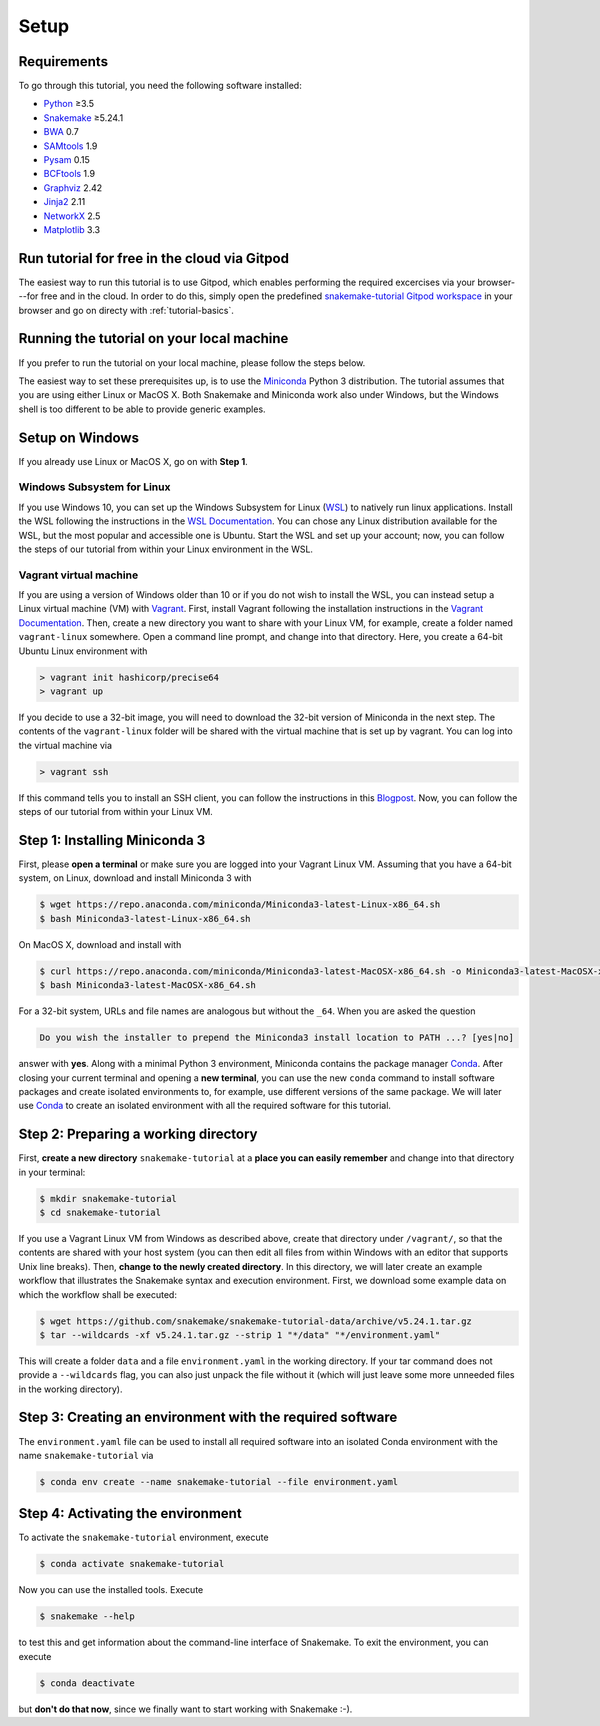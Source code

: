 
.. _tutorial-setup:

Setup
-----

.. _Snakemake: https://snakemake.readthedocs.io
.. _Snakemake homepage: https://snakemake.readthedocs.io
.. _GNU Make: https://www.gnu.org/software/make
.. _Python: https://www.python.org
.. _BWA: http://bio-bwa.sourceforge.net
.. _SAMtools: https://www.htslib.org
.. _BCFtools: https://www.htslib.org
.. _Pandas: https://pandas.pydata.org
.. _Miniconda: https://conda.pydata.org/miniconda.html
.. _Conda: https://conda.pydata.org
.. _Bash: https://www.tldp.org/LDP/Bash-Beginners-Guide/html
.. _Atom: https://atom.io
.. _Graphviz: https://www.graphviz.org
.. _PyYAML: https://pyyaml.org
.. _Docutils: https://docutils.sourceforge.io
.. _Jinja2: https://jinja.palletsprojects.com
.. _NetworkX: https://networkx.github.io
.. _Matplotlib: https://matplotlib.org
.. _Pysam: https://pysam.readthedocs.io
.. _Bioconda: https://bioconda.github.io
.. _WSL: https://docs.microsoft.com/en-us/windows/wsl/about
.. _WSL Documentation: https://docs.microsoft.com/en-us/windows/wsl/install-win10
.. _Vagrant: https://www.vagrantup.com
.. _Vagrant Documentation: https://docs.vagrantup.com
.. _Blogpost: https://blog.osteel.me/posts/2015/01/25/how-to-use-vagrant-on-windows.html

Requirements
::::::::::::

To go through this tutorial, you need the following software installed:

* Python_ ≥3.5
* Snakemake_ ≥5.24.1
* BWA_ 0.7
* SAMtools_ 1.9
* Pysam_ 0.15
* BCFtools_ 1.9
* Graphviz_ 2.42
* Jinja2_ 2.11
* NetworkX_ 2.5
* Matplotlib_ 3.3

Run tutorial for free in the cloud via Gitpod
:::::::::::::::::::::::::::::::::::::::::::::

The easiest way to run this tutorial is to use Gitpod, which enables performing the required excercises via your browser---for free and in the cloud.
In order to do this, simply open the predefined `snakemake-tutorial Gitpod workspace <https://gitpod.io/#https://github.com/snakemake/snakemake-tutorial-data>`_ in your browser and go on directy with :ref:`tutorial-basics`.

Running the tutorial on your local machine
::::::::::::::::::::::::::::::::::::::::::

If you prefer to run the tutorial on your local machine, please follow the steps below.

The easiest way to set these prerequisites up, is to use the Miniconda_ Python 3 distribution.
The tutorial assumes that you are using either Linux or MacOS X.
Both Snakemake and Miniconda work also under Windows, but the Windows shell is too different to be able to provide generic examples.

Setup on Windows
::::::::::::::::

If you already use Linux or MacOS X, go on with **Step 1**.

Windows Subsystem for Linux
"""""""""""""""""""""""""""

If you use Windows 10, you can set up the Windows Subsystem for Linux (`WSL`_) to natively run linux applications.
Install the WSL following the instructions in the `WSL Documentation`_. You can chose any Linux distribution available for the WSL, but the most popular and accessible one is Ubuntu.
Start the WSL and set up your account; now, you can follow the steps of our tutorial from within your Linux environment in the WSL.

Vagrant virtual machine
"""""""""""""""""""""""

If you are using a version of Windows older than 10 or if you do not wish to install the WSL, you can instead setup a Linux virtual machine (VM) with Vagrant_.
First, install Vagrant following the installation instructions in the `Vagrant Documentation`_.
Then, create a new directory you want to share with your Linux VM, for example, create a folder named ``vagrant-linux`` somewhere.
Open a command line prompt, and change into that directory.
Here, you create a 64-bit Ubuntu Linux environment with

.. code:: console

    > vagrant init hashicorp/precise64
    > vagrant up

If you decide to use a 32-bit image, you will need to download the 32-bit version of Miniconda in the next step.
The contents of the ``vagrant-linux`` folder will be shared with the virtual machine that is set up by vagrant.
You can log into the virtual machine via

.. code:: console

    > vagrant ssh

If this command tells you to install an SSH client, you can follow the instructions in this Blogpost_.
Now, you can follow the steps of our tutorial from within your Linux VM.


Step 1: Installing Miniconda 3
::::::::::::::::::::::::::::::

First, please **open a terminal** or make sure you are logged into your Vagrant Linux VM.
Assuming that you have a 64-bit system, on Linux, download and install Miniconda 3 with

.. code:: console

    $ wget https://repo.anaconda.com/miniconda/Miniconda3-latest-Linux-x86_64.sh
    $ bash Miniconda3-latest-Linux-x86_64.sh

On MacOS X, download and install with

.. code:: console

    $ curl https://repo.anaconda.com/miniconda/Miniconda3-latest-MacOSX-x86_64.sh -o Miniconda3-latest-MacOSX-x86_64.sh
    $ bash Miniconda3-latest-MacOSX-x86_64.sh

For a 32-bit system, URLs and file names are analogous but without the ``_64``.
When you are asked the question

.. code::

    Do you wish the installer to prepend the Miniconda3 install location to PATH ...? [yes|no]

answer with **yes**.
Along with a minimal Python 3 environment, Miniconda contains the package manager Conda_.
After closing your current terminal and opening a **new terminal**, you can use the new ``conda`` command to install software packages and create isolated environments to, for example, use different versions of the same package.
We will later use Conda_ to create an isolated environment with all the required software for this tutorial.

Step 2: Preparing a working directory
:::::::::::::::::::::::::::::::::::::

First, **create a new directory** ``snakemake-tutorial`` at a **place you can easily remember** and change into that directory in your terminal:

.. code:: console

    $ mkdir snakemake-tutorial
    $ cd snakemake-tutorial

If you use a Vagrant Linux VM from Windows as described above, create that directory under ``/vagrant/``, so that the contents are shared with your host system (you can then edit all files from within Windows with an editor that supports Unix line breaks).
Then, **change to the newly created directory**.
In this directory, we will later create an example workflow that illustrates the Snakemake syntax and execution environment.
First, we download some example data on which the workflow shall be executed:

.. code:: console

    $ wget https://github.com/snakemake/snakemake-tutorial-data/archive/v5.24.1.tar.gz
    $ tar --wildcards -xf v5.24.1.tar.gz --strip 1 "*/data" "*/environment.yaml"

This will create a folder ``data`` and a file ``environment.yaml`` in the working directory.
If your tar command does not provide a ``--wildcards`` flag, you can also just unpack the file without it (which will just leave some more unneeded files in the working directory).

Step 3: Creating an environment with the required software
::::::::::::::::::::::::::::::::::::::::::::::::::::::::::

The ``environment.yaml`` file can be used to install all required software into an isolated Conda environment with the name ``snakemake-tutorial`` via

.. code:: console

    $ conda env create --name snakemake-tutorial --file environment.yaml

Step 4: Activating the environment
::::::::::::::::::::::::::::::::::

To activate the ``snakemake-tutorial`` environment, execute

.. code:: console

    $ conda activate snakemake-tutorial

Now you can use the installed tools.
Execute

.. code:: console

    $ snakemake --help

to test this and get information about the command-line interface of Snakemake.
To exit the environment, you can execute

.. code:: console

    $ conda deactivate

but **don't do that now**, since we finally want to start working with Snakemake :-).
